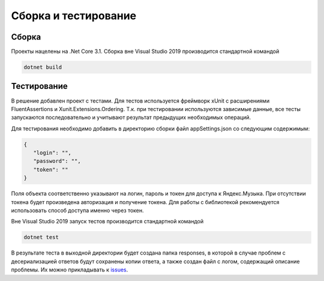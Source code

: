 Сборка и тестирование
==================================================================

==================================================================
Сборка
==================================================================

Проекты нацелены на .Net Core 3.1. Сборка вне Visual Studio 2019 производится 
стандартной командой

.. code-block:: shell

   dotnet build

==================================================================
Тестирование
==================================================================

В решение добавлен проект с тестами. Для тестов используется фреймворк
xUnit с расширениями FluentAssertions и Xunit.Extensions.Ordering. Т.к. 
при тестировании используются зависимые данные, все тесты запускаются 
последовательно и учитывают результат предыдущих необходимых операций.

Для тестирования необходимо добавить в директорию сборки файл appSettings.json 
со следующим содержимым:

.. code-block:: json

   {
      "login": "",
      "password": "",
      "token": ""
   }

Поля объекта соответственно указывают на логин, пароль и токен для доступа к 
Яндекс.Музыка. При отсутствии токена будет произведена авторизация и получение 
токена. Для работы с библиотекой рекомендуется использовать способ доступа именно
через токен.

Вне Visual Studio 2019 запуск тестов производится стандартной командой

.. code-block:: shell

   dotnet test

В результате теста в выходной директории будет создана папка responses, в 
которой в случае проблем с десериализацией ответов будут сохранены копии ответа, 
а также создан файл с логом, содержащий описание проблемы. Их можно прикладывать 
к `issues <https://github.com/K1llMan/Yandex.Music.Api/issues>`_.
